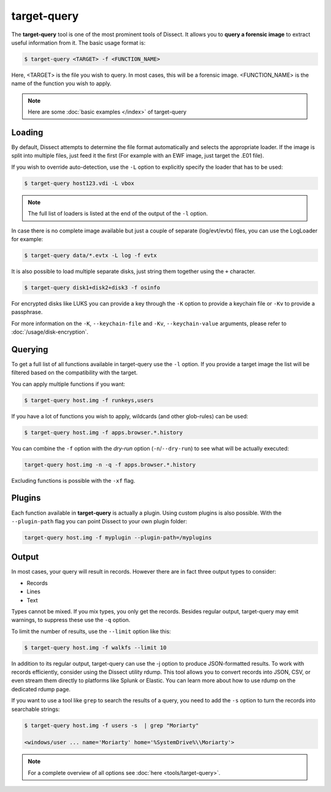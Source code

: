 target-query
------------

The **target-query** tool is one of the most prominent tools of Dissect. It allows you to
**query a forensic image**
to extract useful information from it. The basic usage format is:

.. code-block:: console

    $ target-query <TARGET> -f <FUNCTION_NAME>

Here, <TARGET> is the file you wish to query. In most cases, this will be a forensic image.
<FUNCTION_NAME> is the name of the function you wish to apply.

.. note ::

    Here are some :doc:`basic examples </index>` of target-query

Loading
~~~~~~~


By default, Dissect attempts to determine the file format automatically and selects the appropriate loader.
If the image is split into multiple files, just feed it the first (For example with an EWF image, just target the 
.E01 file).

If you wish to override auto-detection, use the ``-L`` option to explicitly specify the loader that
has to be used:

.. code-block:: console

    $ target-query host123.vdi -L vbox

.. note ::

    The full list of loaders is listed at the end of the output of the ``-l`` option.


In case there is no complete image available but just a couple of separate (log/evt/evtx) files, you can use
the LogLoader for example:

.. code-block:: console

    $ target-query data/*.evtx -L log -f evtx

It is also possible to load multiple separate disks, just string them together using the ``+`` character.

.. code-block:: console

    $ target-query disk1+disk2+disk3 -f osinfo
    
For encrypted disks like LUKS you can provide a key through the ``-K`` option to provide a keychain file
or ``-Kv`` to provide a passphrase.

For more information on the ``-K``, ``--keychain-file`` and ``-Kv``, ``--keychain-value`` arguments, please refer to
:doc:`/usage/disk-encryption`.

    
Querying
~~~~~~~~

To get a full list of all functions available in target-query use the ``-l`` option. If you provide a target image
the list will be filtered based on the compatibility with the target.

You can apply multiple functions if you want:

.. code-block:: console

    $ target-query host.img -f runkeys,users
    
If you have a lot of functions you wish to apply, wildcards (and other glob-rules) can be used:

.. code-block:: console

    $ target-query host.img -f apps.browser.*.history
    
You can combine the ``-f`` option with the `dry-run` option (``-n``/``--dry-run``) to see what will be actually executed:

.. code-block:: console
    
    target-query host.img -n -q -f apps.browser.*.history
    
Excluding functions is possible with the ``-xf`` flag.

Plugins
~~~~~~~

Each function available in **target-query** is actually a plugin.
Using custom plugins is also possible. With the ``--plugin-path`` flag you can point
Dissect to your own plugin folder:

.. code-block:: console
    
    target-query host.img -f myplugin --plugin-path=/myplugins


Output
~~~~~~

In most cases, your query will result in records. However there are in fact three output types
to consider:

* Records
* Lines
* Text

Types cannot be mixed. If you mix types, you only get the records.
Besides regular output, target-query may emit warnings, to suppress these use the ``-q`` option.

To limit the number of results, use the ``--limit`` option like this:

.. code-block:: console
    
    $ target-query host.img -f walkfs --limit 10

In addition to its regular output, target-query can use the -j option to produce JSON-formatted results.
To work with records efficiently, consider using the Dissect utility rdump.
This tool allows you to convert records into JSON, CSV, or even stream them directly to platforms like Splunk or Elastic.
You can learn more about how to use rdump on the dedicated rdump page.

If you want to use a tool like ``grep`` to search the results of a query, you need to
add the ``-s`` option to turn the records into searchable strings:

.. code-block:: console

    $ target-query host.img -f users -s  | grep "Moriarty"

    <windows/user ... name='Moriarty' home='%SystemDrive%\\Moriarty'>


.. note::

    For a complete overview of all options see :doc:`here <tools/target-query>`.
